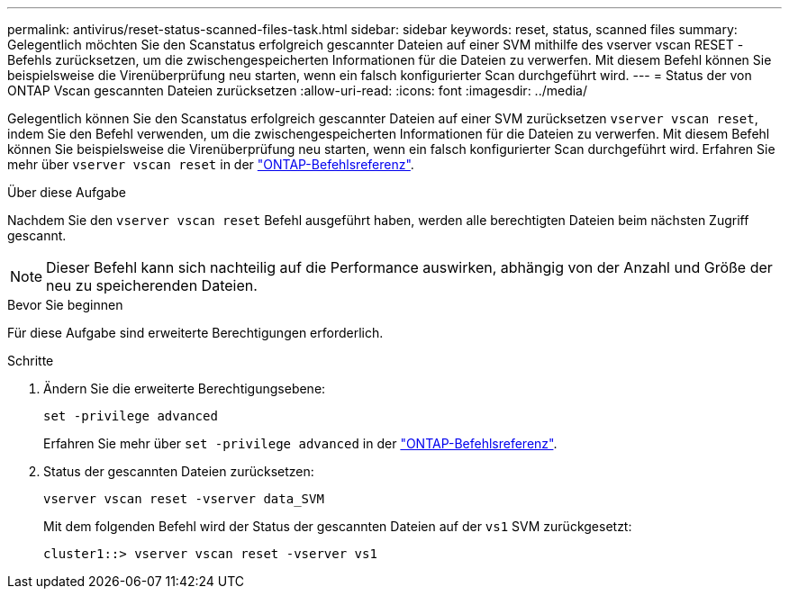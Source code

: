 ---
permalink: antivirus/reset-status-scanned-files-task.html 
sidebar: sidebar 
keywords: reset, status, scanned files 
summary: Gelegentlich möchten Sie den Scanstatus erfolgreich gescannter Dateien auf einer SVM mithilfe des vserver vscan RESET -Befehls zurücksetzen, um die zwischengespeicherten Informationen für die Dateien zu verwerfen. Mit diesem Befehl können Sie beispielsweise die Virenüberprüfung neu starten, wenn ein falsch konfigurierter Scan durchgeführt wird. 
---
= Status der von ONTAP Vscan gescannten Dateien zurücksetzen
:allow-uri-read: 
:icons: font
:imagesdir: ../media/


[role="lead"]
Gelegentlich können Sie den Scanstatus erfolgreich gescannter Dateien auf einer SVM zurücksetzen `vserver vscan reset`, indem Sie den Befehl verwenden, um die zwischengespeicherten Informationen für die Dateien zu verwerfen. Mit diesem Befehl können Sie beispielsweise die Virenüberprüfung neu starten, wenn ein falsch konfigurierter Scan durchgeführt wird. Erfahren Sie mehr über `vserver vscan reset` in der link:https://docs.netapp.com/us-en/ontap-cli/vserver-vscan-reset.html["ONTAP-Befehlsreferenz"^].

.Über diese Aufgabe
Nachdem Sie den `vserver vscan reset` Befehl ausgeführt haben, werden alle berechtigten Dateien beim nächsten Zugriff gescannt.

[NOTE]
====
Dieser Befehl kann sich nachteilig auf die Performance auswirken, abhängig von der Anzahl und Größe der neu zu speicherenden Dateien.

====
.Bevor Sie beginnen
Für diese Aufgabe sind erweiterte Berechtigungen erforderlich.

.Schritte
. Ändern Sie die erweiterte Berechtigungsebene:
+
`set -privilege advanced`

+
Erfahren Sie mehr über `set -privilege advanced` in der link:https://docs.netapp.com/us-en/ontap-cli/set.html["ONTAP-Befehlsreferenz"^].

. Status der gescannten Dateien zurücksetzen:
+
`vserver vscan reset -vserver data_SVM`

+
Mit dem folgenden Befehl wird der Status der gescannten Dateien auf der `vs1` SVM zurückgesetzt:

+
[listing]
----
cluster1::> vserver vscan reset -vserver vs1
----

